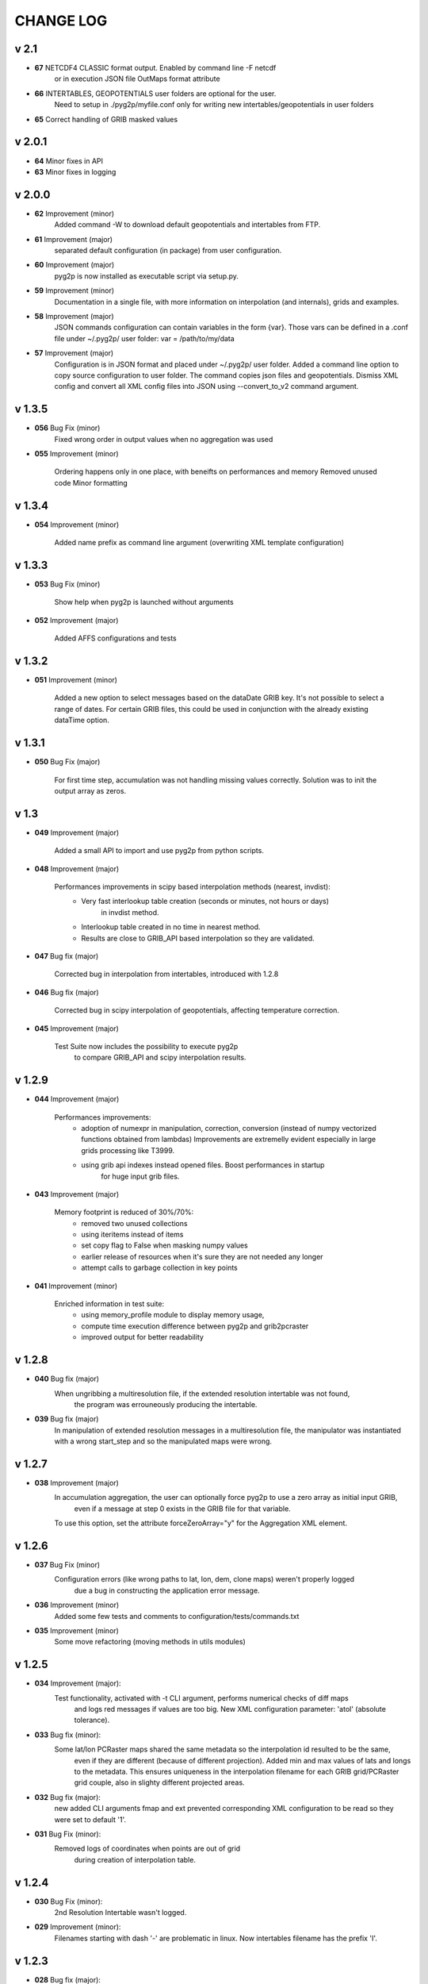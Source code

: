 CHANGE LOG
==========

v 2.1
-----
* **67** NETCDF4 CLASSIC format output. Enabled by command line -F netcdf
         or in execution JSON file OutMaps format attribute
* **66** INTERTABLES, GEOPOTENTIALS user folders are optional for the user.
         Need to setup in ./pyg2p/myfile.conf only for writing new intertables/geopotentials in user folders
* **65** Correct handling of GRIB masked values


v 2.0.1
-------
* **64** Minor fixes in API
* **63** Minor fixes in logging


v 2.0.0
-------

* **62** Improvement (minor)
    Added command -W to download default geopotentials and intertables from FTP.

* **61** Improvement (major)
    separated default configuration (in package) from user configuration.

* **60** Improvement (major)
    pyg2p is now installed as executable script via setup.py.

* **59** Improvement (minor)
    Documentation in a single file, with more information on interpolation (and internals),
    grids and examples.

* **58** Improvement (major)
    JSON commands configuration can contain variables in the form {var}.
    Those vars can be defined in a .conf file under ~/.pyg2p/ user folder:
    var = /path/to/my/data

* **57** Improvement (major)
    Configuration is in JSON format and placed under ~/.pyg2p/ user folder.
    Added a command line option to copy source configuration to user folder.
    The command copies json files and geopotentials.
    Dismiss XML config and convert all XML config files into JSON using --convert_to_v2 command argument.

v 1.3.5
-------

* **056** Bug Fix (minor)
    Fixed wrong order in output values when no aggregation was used

* **055** Improvement (minor)

    Ordering happens only in one place, with beneifts on performances and memory
    Removed unused code
    Minor formatting


v 1.3.4
-------

* **054** Improvement (minor)

    Added name prefix as command line argument (overwriting XML template configuration)


v 1.3.3
-------

* **053** Bug Fix (minor)

    Show help when pyg2p is launched without arguments

* **052** Improvement (major)

    Added AFFS configurations and tests


v 1.3.2
-------

* **051** Improvement (minor)

   Added a new option to select messages based on the dataDate GRIB key. It's not possible to select a range of dates.
   For certain GRIB files, this could be used in conjunction  with the already existing dataTime option.


v 1.3.1
-------

* **050** Bug Fix (major)

   For first time step, accumulation was not handling missing values correctly.
   Solution was to init the output array as zeros.


v 1.3
-----
* **049** Improvement (major)

   Added a small API to import and use pyg2p from python scripts.


* **048** Improvement (major)

   Performances improvements in scipy based interpolation methods (nearest, invdist):
        - Very fast interlookup table creation (seconds or minutes, not hours or days)
            in invdist method.
        - Interlookup table created in no time in nearest method.
        - Results are close to GRIB_API based interpolation so they are validated.

* **047** Bug fix (major)

   Corrected bug in interpolation from intertables, introduced with 1.2.8

* **046** Bug fix (major)

   Corrected bug in scipy interpolation of geopotentials, affecting temperature correction.

* **045** Improvement (major)

   Test Suite now includes the possibility to execute pyg2p
        to compare GRIB_API and scipy interpolation results.

v 1.2.9
-------
* **044** Improvement (major)

   Performances improvements:
        - adoption of numexpr in  manipulation, correction, conversion
          (instead of numpy vectorized functions obtained from lambdas)
          Improvements are extremelly evident especially in large grids processing like T3999.
        - using grib api indexes instead opened files. Boost performances in startup
            for huge input grib files.

* **043** Improvement (major)

   Memory footprint is reduced of 30%/70%:
        - removed two unused collections
        - using iteritems instead of items
        - set copy flag to False when masking numpy values
        - earlier release of resources when it's sure they are not needed any longer
        - attempt calls to garbage collection in key points

* **041** Improvement (minor)

   Enriched information in test suite:
        - using memory_profile module to display memory usage,
        - compute time execution difference between pyg2p and grib2pcraster
        - improved output for better readability

v 1.2.8
-------
* **040** Bug fix (major)
    When ungribbing a multiresolution file, if the extended resolution intertable was not found,
        the program was errouneously producing the intertable.

* **039** Bug fix (major)
    In manipulation of extended resolution messages in a multiresolution file,
    the manipulator was instantiated with a wrong start_step and so the manipulated maps were wrong.

v 1.2.7
-------
* **038** Improvement (major)
    In accumulation aggregation, the user can optionally force pyg2p to use a zero array as initial input GRIB,
        even if a message at step 0 exists in the GRIB file for that variable.
    To use this option, set the attribute forceZeroArray="y" for the Aggregation XML element.


v 1.2.6
-------
* **037** Bug Fix (minor)
    Configuration errors (like wrong paths to lat, lon, dem, clone maps) weren't properly logged
        due a bug in constructing the application error message.

* **036** Improvement (minor)
    Added some few tests and comments to configuration/tests/commands.txt

* **035** Improvement (minor)
    Some move refactoring (moving methods in utils modules)


v 1.2.5
-------
* **034** Improvement (major):
    Test functionality, activated with -t CLI argument, performs numerical checks of diff maps
        and logs red messages if values are too big.
        New XML configuration parameter: 'atol' (absolute tolerance).

* **033** Bug fix (minor):
    Some lat/lon PCRaster maps shared the same metadata so the interpolation id resulted to be the same,
        even if they are different (because of different projection).
        Added min and max values of lats and longs to the metadata. This ensures uniqueness in the interpolation filename
        for each GRIB grid/PCRaster grid couple, also in slighty different projected areas.

* **032** Bug fix (major):
    new added CLI arguments fmap and ext prevented corresponding XML configuration to be read
    so they were set to default '1'.

* **031** Bug Fix (minor):
    Removed logs of coordinates when points are out of grid
        during creation of interpolation table.


v 1.2.4
-------
* **030** Bug Fix (minor):
    2nd Resolution Intertable wasn't logged.

* **029** Improvement (minor):
    Filenames starting with dash '-' are problematic in linux.
    Now intertables filename has the prefix 'I'.


v 1.2.3
-------
* **028** Bug fix (major):
    Grid ID, as used in intertables filenames and in geopotentials IDs (in geopotentials.xml),
        were erroneously constructed cutting away decimals.
        This could have lead to ambiguities when selecting intertables or geopotentials,
        in case some GRIB files have a grid with a difference in decimals in its bounding box longitudes.

* **027** Bug fix (minor):
    test_reqs.py was never able to check the existence of configuration directory due a bug in paths.

v. 1.2.2
--------
* **026** Bug fix (major):
    Single multiresolution gribs extraction was failing for a bug in reading second resolution values.
    Previous versions are working if using two input files (arguments -i and -I).

v. 1.2.1
--------
* **025** Improvement (minor):
    Improved output of test_reqs.py

* **024** Improvement (minor):
    Added some information to Correction chapter in User manual.

* **023** Improvement (major):
    When no messages found, the application exits gracefully (error code: 0) and an error message is displayed.
    "Error: >>>>>>>>>>>>>>> Application Error: No Messages found using {'shortName': 'tp', 'perturbationNumber': 1}"

* **022** Bug fix (major):
    Logger was closed when exception raised after the application startup so
        a criptic message "no handlers found" was shown.

v. 1.2
------
* **021** Improvement (major):
    Added a new input parameter -T (--dataTime) (or Parameter#dataTime attribute in XML templating)
        for grib selection (specific for some UKMO files).

* **020** Improvement (major):
    Improved test functionality.
    - Now multiple grib2pcraster executions are allowed in a single test case.
      Needed for spatial multiresolution grib files (e.g. global) tests.
    - Now only pyg2p tests (without comparison) are allowed.
      Needed to fire-test commands not configurable in grib2pcraster (e.g. UKMO files)

* **019** Bug fix (major):
    Bug fix in test functionality. Tests with id>9 were overwriting test 1 and lost in configuration.


v. 1.1
------
* **018** Improvement (major):
    Added a little test tool for comparing results between the grib2pcraster C application and any new pyg2p release.
    The functionality compares the number of output maps in each test case
        and produces diff PCRaster maps for manual comparison.

v. 1.06
-------
* **017** Improvement (minor):
    File logging can be disabled in logger-configuration.xml using activated="False" in the root Loggers XML element.
    You can set to false,False,no,NO,No for deactivating.
    Any other string will be evaluated to True. The element is optional. Default value is True.

* **016** Improvement (major):
    Added -s and -e CLI arguments for grib start and end timestamps, overriding xml parameters.

v. 1.05
-------
* **015** Improvement (major):
    added "pyg2p -t test.xml" for running test suites all in once
    useful for fire tests, to spot severe bugs.
    (alpha version: only pyg2p commands are executed in this version)

* **014** Bug fix (major):
    Fixed a number of bugs introduced in last release.

v. 1.04
-------
* **013** Improvement (minor):
    test_reqs.py now tests the content of the release (core packages and configuration files).

* **012** Improvement (major):
    Added a new xml configuration option: intertableDir to use alternative sets of interlookup tables.


v. 1.03
-------
* **011** Bug fix (minor):
    Fixed message's key after instananeous aggregation (was affecting only as wrong log messages).

* **010** Bug fix (major):
    Fixed bug in writing PCRaster maps. Clone's zero values were considered as missing values.

* **009** Bug fix (major):
    Fixed bug for Aggregation instantaneous (messages were not ordered)


v. 1.02
-------
* **008** Improvement (minor):
    Now cutting of negative values is done before writing maps, after manipulation and interpolation.
    This speeds disk writing operations.

* **007** Bug fix (major):
    Fixed bug when tstart and tend were not configured, for unsorted grib files


v. 1.01
-------
* **006** Bug fix (minor):
    Fixed output directory path ending with double slashes when issued with a final slash.

* **005** Bug fix (major):
    For some gribs, step zero is missing which is needed
    for aggregations starting from zero.
    During aggregation, a Zero by Division was arising while trying to create
    the zero message from two existing ones.
    Now, a zero filled message is used instead.

* **004** Bug fix (major):
    Fixed scipy invdist interpolation mode for lat/long maps
    having missing values (like COSMO ones).

* **003** Bug fix (minor):
    Wrong log message during accumulation.

* **002** Improvement (major):
    Conversion is applied at the very beginning, in one raw, instead of
    when writing maps. In this way, operations are made
    in target unit and it can be desiderable.
    This brings also a little improvement in performances.
    Note that cutting of negative values is still done before to write the map.

* **001** Improvement (minor):
    Improved logs in Manipulator.py, Interpolation.py, Controller.py.

v 1.00
------
**First Release.**

* Added the -g option to the initial requirements.
